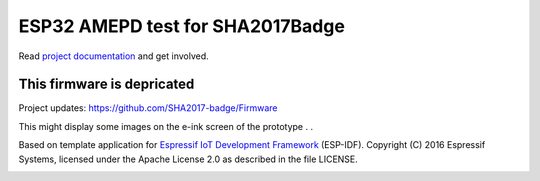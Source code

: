 ESP32 AMEPD test for SHA2017Badge
=================================

Read `project documentation <https://orga.sha2017.org/index.php/Projects:Badge>`__ and get involved.

This firmware is depricated
---------------------------

Project updates: https://github.com/SHA2017-badge/Firmware

This might display some images on the e-ink screen of the prototype . .

Based on template application for `Espressif IoT Development Framework`_ (ESP-IDF).
Copyright (C) 2016 Espressif Systems, licensed under the Apache License 2.0 as described in the file LICENSE.

.. _Espressif IoT Development Framework: https://github.com/espressif/esp-idf

.. image:: https://travis-ci.org/SHA2017-badge/Firmware.png?branch=master
    :target: https://travis-ci.org/SHA2017-badge/Firmware
